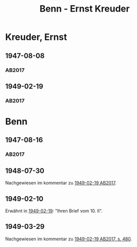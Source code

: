 #+STARTUP: content
#+STARTUP: showall
 #+STARTUP: showeverything
#+TITLE: Benn - Ernst Kreuder

* Kreuder, Ernst
:PROPERTIES:
:EMPF:     1
:FROM: Benn
:TO: Kreuder, Ernst
:GEB: 1903
:TOD: 1972
:END:
** 1947-08-08
   :PROPERTIES:
   :CUSTOM_ID: kreu1947-08-08
   :TRAD: DLA/Kreuder
   :ORT: Berlin
   :END:
*** AB2017
    :PROPERTIES:
    :NR:       127
    :S:        145-46
    :AUSL:     
    :FAKS:     
    :S_KOM:    468-69
    :VORL:     
    :END:
** 1949-02-19
   :PROPERTIES:
   :CUSTOM_ID: kreu1949-02-19
   :TRAD: DLA/Kreuder
   :ORT: Berlin
   :END:
*** AB2017
    :PROPERTIES:
    :NR:       141
    :S:        162-65
    :AUSL:     
    :FAKS:     
    :S_KOM:    479-80
    :VORL:     
    :END:
* Benn
:PROPERTIES:
:FROM: Kreuder, Ernst
:TO: Benn
:END:
** 1947-08-16
   :PROPERTIES:
   :CUSTOM_ID: kreub1947-08-16
   :TRAD: DLA/Benn
   :ORT: 
   :END:
*** AB2017
    :PROPERTIES:
    :NR:       
    :S:        468 und 469 (im kommentar zu nr. 127)
    :AUSL:     paraphrase
    :FAKS:     
    :S_KOM:    
    :VORL:     
    :END:
** 1948-07-30
   :PROPERTIES:
   :CUSTOM_ID: kreub1948-07-30
   :TRAD: DLA/Benn
   :ORT: 
   :END:
Nachgewiesen im kommentar zu [[#kreu1949-02-19][1949-02-19 AB2017]].
** 1949-02-10
   :PROPERTIES:
   :CUSTOM_ID: kreub1949-02-10
   :TRAD: 
   :ORT: 
   :END:
Erwähnt in [[#kreu1949-02-19][1949-02-19]]: "Ihren Brief vom 10. II".
** 1949-03-29
   :PROPERTIES:
   :CUSTOM_ID: kreub1949-03-29
   :TRAD: DLA/Benn
   :ORT: 
   :END:
Nachgewiesen im kommentar zu [[#kreu1949-02-19][1949-02-19 AB2017, s. 480]].
